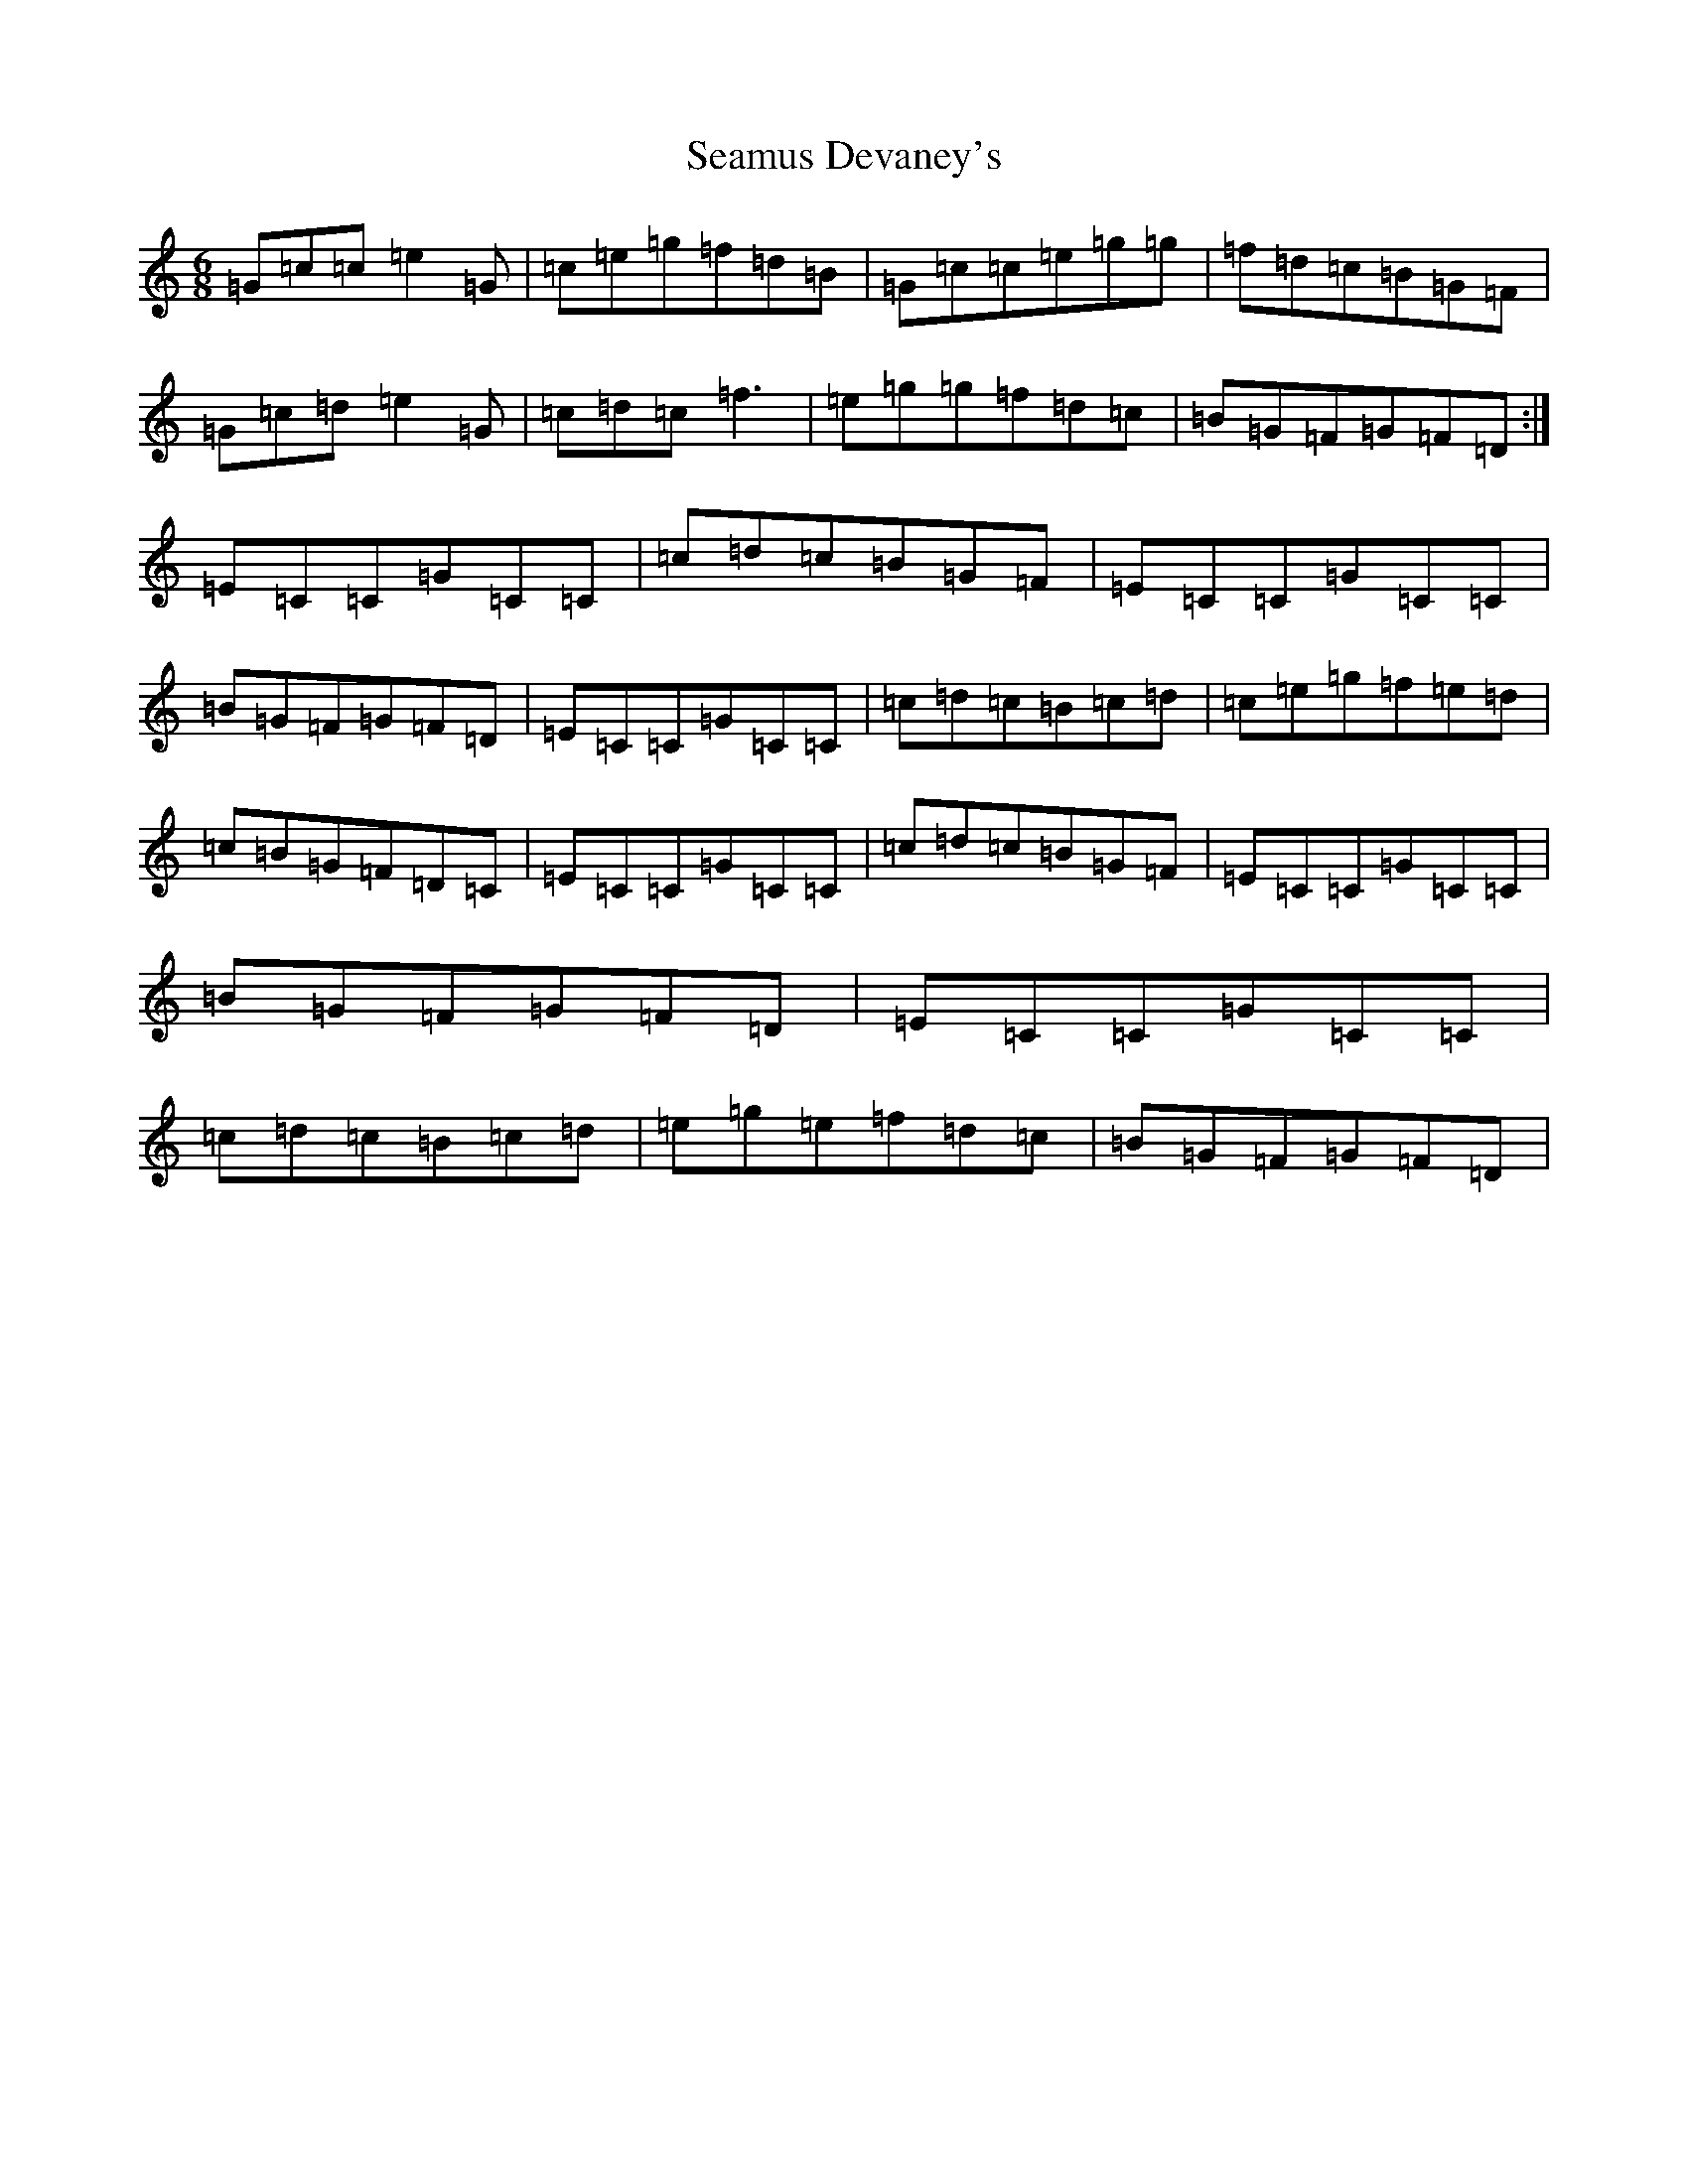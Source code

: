 X: 19044
T: Seamus Devaney's
S: https://thesession.org/tunes/3355#setting3355
R: jig
M:6/8
L:1/8
K: C Major
=G=c=c=e2=G|=c=e=g=f=d=B|=G=c=c=e=g=g|=f=d=c=B=G=F|=G=c=d=e2=G|=c=d=c=f3|=e=g=g=f=d=c|=B=G=F=G=F=D:|=E=C=C=G=C=C|=c=d=c=B=G=F|=E=C=C=G=C=C|=B=G=F=G=F=D|=E=C=C=G=C=C|=c=d=c=B=c=d|=c=e=g=f=e=d|=c=B=G=F=D=C|=E=C=C=G=C=C|=c=d=c=B=G=F|=E=C=C=G=C=C|=B=G=F=G=F=D|=E=C=C=G=C=C|=c=d=c=B=c=d|=e=g=e=f=d=c|=B=G=F=G=F=D|